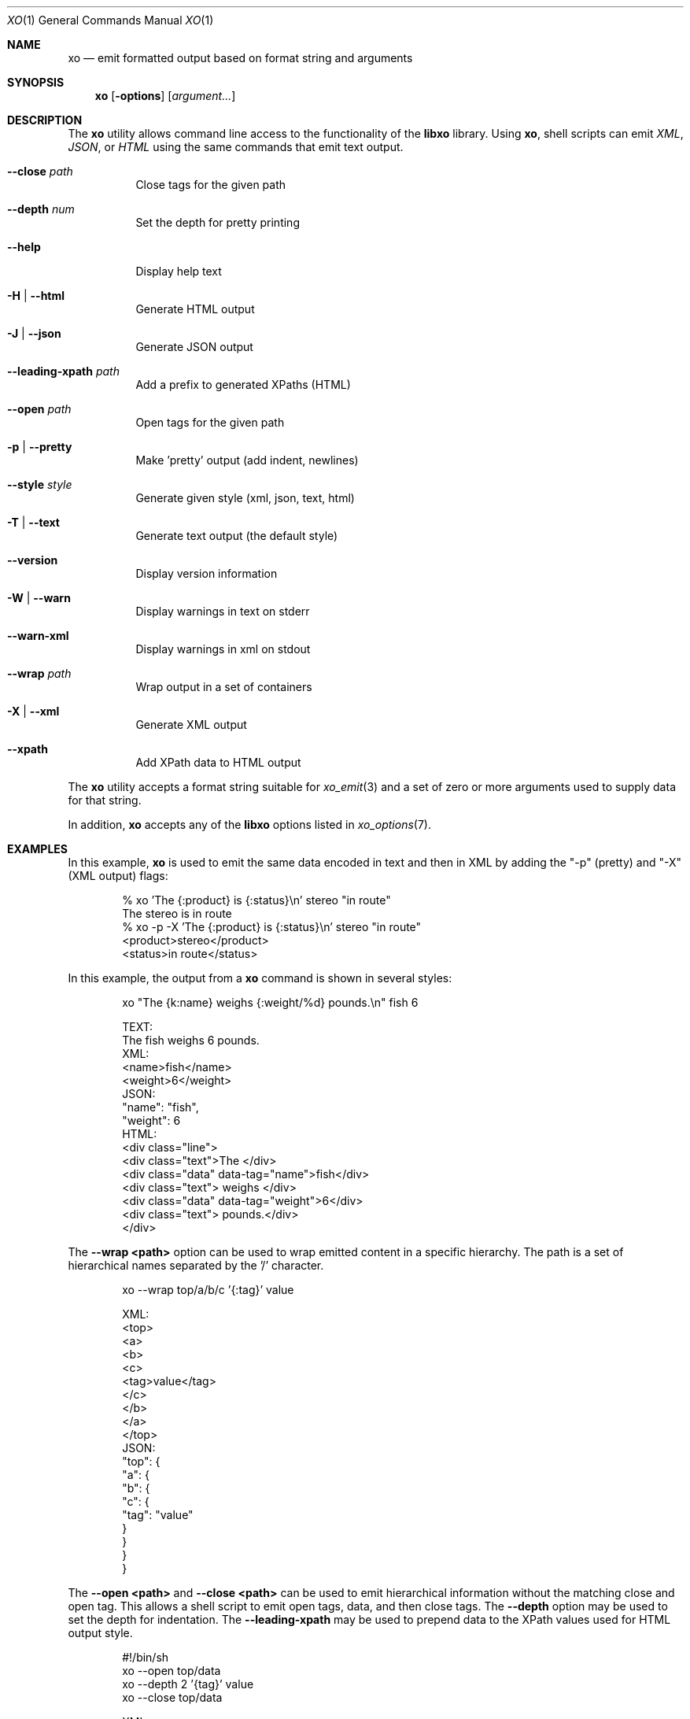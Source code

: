 .\" #
.\" # Copyright (c) 2014, Juniper Networks, Inc.
.\" # All rights reserved.
.\" # This SOFTWARE is licensed under the LICENSE provided in the
.\" # ../Copyright file. By downloading, installing, copying, or 
.\" # using the SOFTWARE, you agree to be bound by the terms of that
.\" # LICENSE.
.\" # Phil Shafer, July 2014
.\" 
.Dd December 4, 2014
.Dt XO 1
.Os
.Sh NAME
.Nm xo
.Nd emit formatted output based on format string and arguments
.Sh SYNOPSIS
.Nm
.Op Fl options
.Op Ar argument...
.Sh DESCRIPTION
The
.Nm
utility allows command line access to the functionality of
the
.Nm libxo
library.
Using
.Nm ,
shell scripts can emit
.Em XML ,
.Em JSON ,
or
.Em HTML
using the same commands that emit text output.
.Pp
.Bl -tag -width indent
.It Ic --close Ar path
Close tags for the given path
.It Ic --depth Ar num
Set the depth for pretty printing
.It Ic --help
Display help text
.It Ic -H | Ic --html
Generate HTML output
.It Ic -J | Ic --json
Generate JSON output
.It Ic --leading-xpath Ar path
Add a prefix to generated XPaths (HTML)
.It Ic --open Ar path
Open tags for the given path
.It Ic -p | Ic --pretty
Make 'pretty' output (add indent, newlines)
.It Ic --style Ar style
Generate given style (xml, json, text, html)
.It Ic -T | Ic --text
Generate text output (the default style)
.It Ic --version
Display version information
.It Ic -W | Ic --warn
Display warnings in text on stderr
.It Ic --warn-xml
Display warnings in xml on stdout
.It Ic --wrap Ar path
Wrap output in a set of containers
.It Ic -X | Ic --xml
Generate XML output
.It Ic --xpath
Add XPath data to HTML output
.El
.Pp
The
.Nm
utility accepts a format string suitable for
.Xr xo_emit 3
and a set of zero or more arguments used to supply data for that string.
.Pp
In addition,
.Nm
accepts any of the
.Nm libxo
options listed in
.Xr xo_options 7 .
.Sh EXAMPLES
In this example,
.Nm
is used to emit the same data encoded in text and then in XML by
adding the "-p" (pretty) and "-X" (XML output) flags:
.Bd -literal -offset indent
  % xo 'The {:product} is {:status}\\n' stereo "in route"
  The stereo is in route
  % xo -p -X 'The {:product} is {:status}\\n' stereo "in route"
  <product>stereo</product>
  <status>in route</status>
.Ed
.Pp
In this example, the output from a
.Nm
command is shown in several styles:
.Bd -literal -offset indent
  xo "The {k:name} weighs {:weight/%d} pounds.\\n" fish 6
.Pp
  TEXT:
    The fish weighs 6 pounds.
  XML:
    <name>fish</name>
    <weight>6</weight>
  JSON:
    "name": "fish",
    "weight": 6
  HTML:
    <div class="line">
      <div class="text">The </div>
      <div class="data" data-tag="name">fish</div>
      <div class="text"> weighs </div>
      <div class="data" data-tag="weight">6</div>
      <div class="text"> pounds.</div>
    </div>
.Ed
.Pp
The
.Fl "-wrap <path>"
option can be used to wrap emitted content in a
specific hierarchy.
The path is a set of hierarchical names separated
by the '/' character.
.Bd -literal -offset indent
  xo --wrap top/a/b/c '{:tag}' value
.Pp
  XML:
    <top>
      <a>
        <b>
          <c>
            <tag>value</tag>
          </c>
        </b>
      </a>
    </top>
  JSON:
    "top": {
      "a": {
        "b": {
          "c": {
            "tag": "value"
          }
        }
      }
    }
.Ed
.Pp
The
.Fl "\-open <path>"
and
.Fl "\-close <path>"
can be used to emit
hierarchical information without the matching close and open
tag.
This allows a shell script to emit open tags, data, and
then close tags.
The
.Fl \-depth
option may be used to set the
depth for indentation.
The
.Fl "\-leading-xpath"
may be used to
prepend data to the XPath values used for HTML output style.
.Bd -literal -offset indent
  #!/bin/sh
  xo --open top/data
  xo --depth 2 '{tag}' value
  xo --close top/data
.Pp
  XML:
    <top>
      <data>
        <tag>value</tag>
      </data>
    </top>
  JSON:
    "top": {
      "data": {
        "tag": "value"
      }
    }
.Ed
.Sh SEE ALSO
.Xr libxo 3 ,
.Xr xo_emit 3 ,
.Xr xo_options 7
